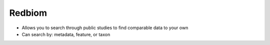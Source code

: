 Redbiom
=======
* Allows you to search through public studies to find comparable data to your own
* Can search by: metadata, feature, or taxon
